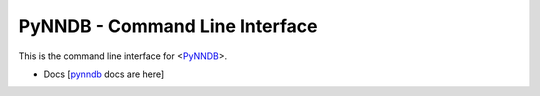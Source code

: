 PyNNDB - Command Line Interface
===============================

This is the command line interface for <PyNNDB__>.

.. __: https://github.com/oddjobz/pynndb

* Docs [pynndb_ docs are here]

.. _pynndb: https://github.com/oddjobz/pynndb-cli/blob/master/docs/shell.md

